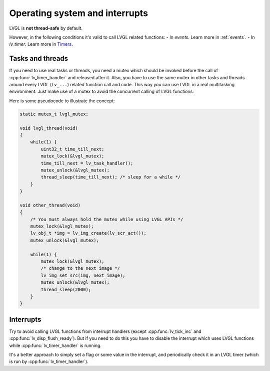 .. _os_interrupt:

===============================
Operating system and interrupts
===============================

LVGL is **not thread-safe** by default.

However, in the following conditions it's valid to call LVGL related
functions: - In *events*. Learn more in :ref:`events`. -
In *lv_timer*. Learn more in `Timers </overview/timer>`__.

Tasks and threads
-----------------

If you need to use real tasks or threads, you need a mutex which should
be invoked before the call of :cpp:func:`lv_timer_handler` and released after
it. Also, you have to use the same mutex in other tasks and threads
around every LVGL (``lv_...``) related function call and code. This way
you can use LVGL in a real multitasking environment. Just make use of a
mutex to avoid the concurrent calling of LVGL functions.

Here is some pseudocode to illustrate the concept:

.. code:: c

   static mutex_t lvgl_mutex;

   void lvgl_thread(void)
   {
       while(1) {
           uint32_t time_till_next;
           mutex_lock(&lvgl_mutex);
           time_till_next = lv_task_handler();
           mutex_unlock(&lvgl_mutex);
           thread_sleep(time_till_next); /* sleep for a while */
       }
   }

   void other_thread(void)
   {
       /* You must always hold the mutex while using LVGL APIs */
       mutex_lock(&lvgl_mutex);
       lv_obj_t *img = lv_img_create(lv_scr_act());
       mutex_unlock(&lvgl_mutex);

       while(1) {
           mutex_lock(&lvgl_mutex);
           /* change to the next image */
           lv_img_set_src(img, next_image);
           mutex_unlock(&lvgl_mutex);
           thread_sleep(2000);
       }
   }

Interrupts
----------

Try to avoid calling LVGL functions from interrupt handlers (except
:cpp:func:`lv_tick_inc` and :cpp:func:`lv_disp_flush_ready`). But if you need to do
this you have to disable the interrupt which uses LVGL functions while
:cpp:func:`lv_timer_handler` is running.

It's a better approach to simply set a flag or some value in the
interrupt, and periodically check it in an LVGL timer (which is run by
:cpp:func:`lv_timer_handler`).
